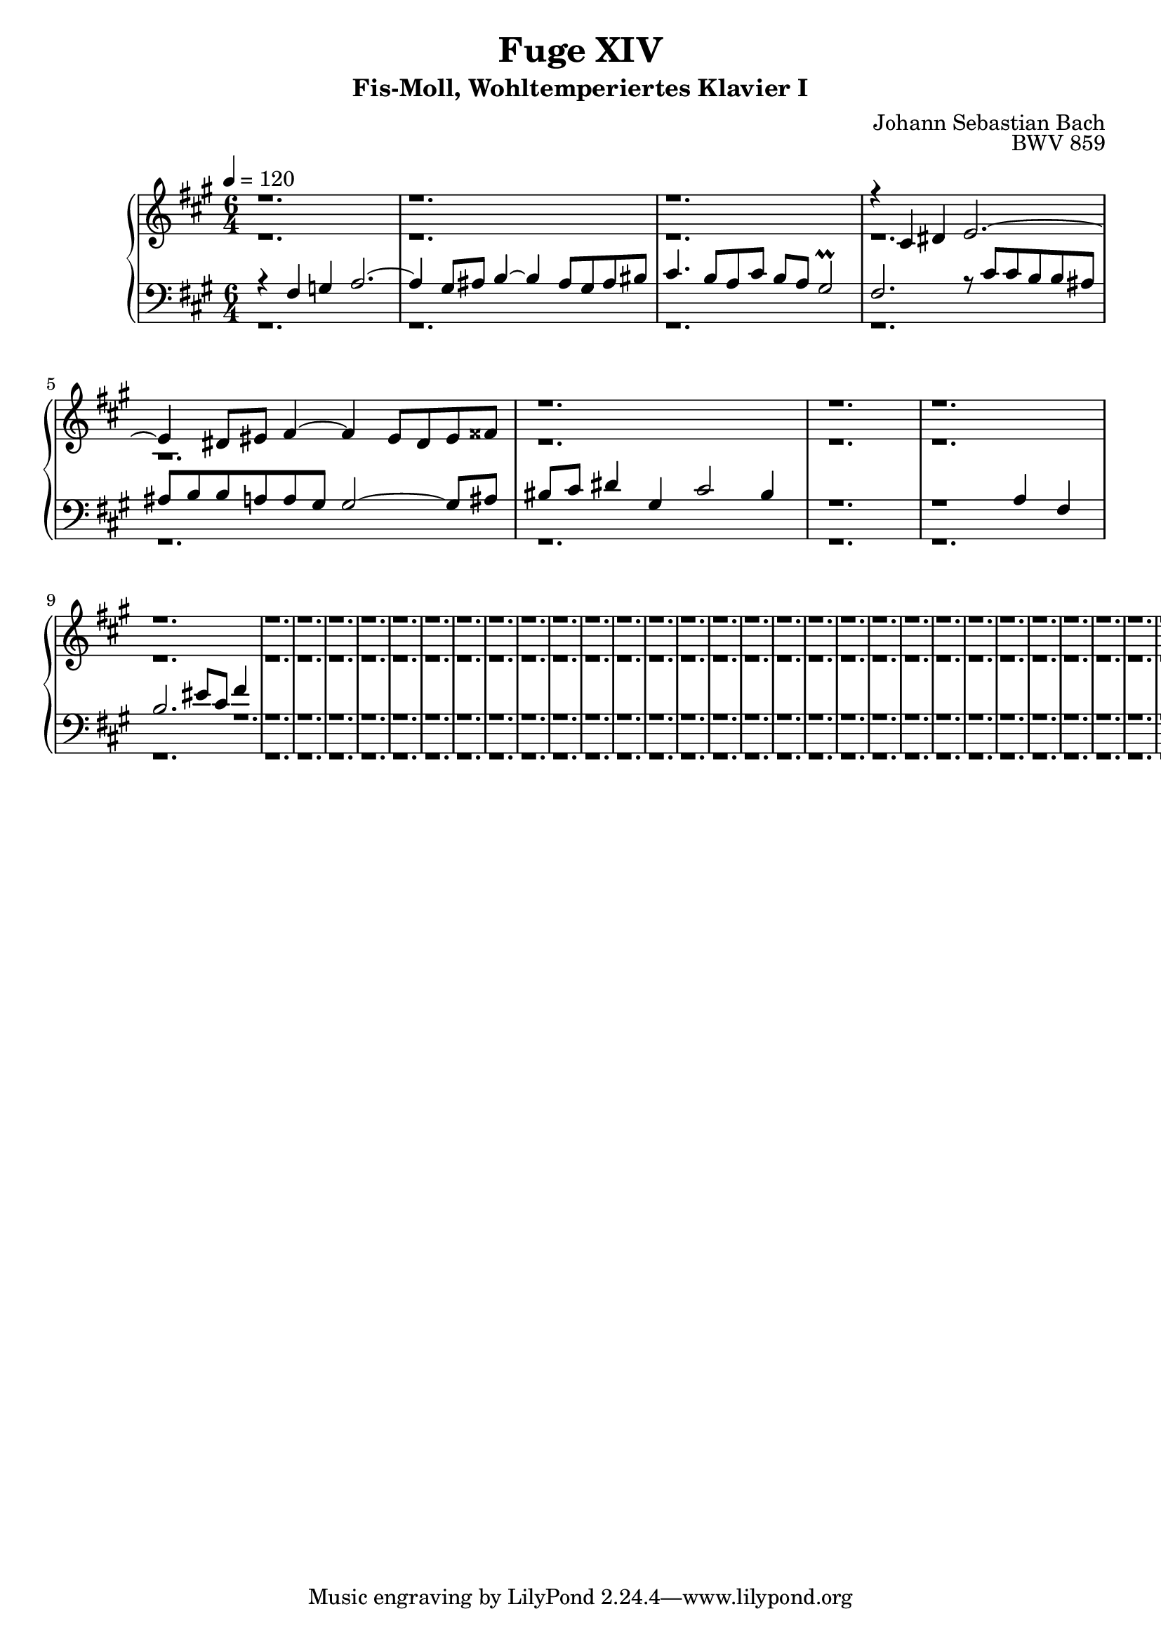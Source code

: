 \version "2.22.2"
\language "deutsch"

\header {
  title = "Fuge XIV"
  subtitle = "Fis-Moll, Wohltemperiertes Klavier I"
  composer = "Johann Sebastian Bach"
  opus = "BWV 859"
}

mKey = {\key fis \minor}
mTime = 6/4
mTempo = {\tempo 4 = 120}
preambleUp = {\clef treble \mKey \time \mTime \mTempo}
preambleDown = {\clef bass \mKey \time \mTime \mTempo}

sNotes = {
  r1. | r |  r |  r4 cis4 dis e2.~ | e4 dis8 eis fis4~ fis eis8 dis eis fisis| % 1
  r1. | r | r |  r |  r |  % 6
  r | r | r |  r |  r |  % 11
  r | r | r |  r |  r |  % 16
  r | r | r |  r |  r |  % 21
  r | r | r |  r |  r |  % 26
  r | r | r |  r |  r |  % 31
  r | r | r |  r |  r |  % 36
  \bar "|."
}
aNotes = {
  r1. | r |  r |  r |  r | % 1
  r | r | r |  r |  r |  % 6
  r | r | r |  r |  r |  % 11
  r | r | r |  r |  r |  % 16
  r | r | r |  r |  r |  % 21
  r | r | r |  r |  r |  % 26
  r | r | r |  r |  r |  % 31
  r | r | r |  r |  r |  % 36
  \bar "|."
}
tNotes = {
  r4 fis g a2.~ | a4 gis8 ais h4~ h ais8 gis ais his | cis4. h8 a cis h a gis2\prall | fis2. r8 cis'8 cis h h ais | ais h h a a gis gis2~ gis8 ais | % 1
  his8 cis dis4 gis, cis2 his4 | r1. | r1 a4 fis |  h2. eis8 cis fis4 | r1. |  % 6
  r | r | r |  r |  r |  % 11
  r | r | r |  r |  r |  % 16
  r | r | r |  r |  r |  % 21
  r | r | r |  r |  r |  % 26
  r | r | r |  r |  r |  % 31
  r | r | r |  r |  r |  % 36
  \bar "|."
}
bNotes = {
  r1. | r |  r |  r |  r | % 1
  r | r | r |  r |  r |  % 6
  r | r | r |  r |  r |  % 11
  r | r | r |  r |  r |  % 16
  r | r | r |  r |  r |  % 21
  r | r | r |  r |  r |  % 26
  r | r | r |  r |  r |  % 31
  r | r | r |  r |  r |  % 36
  \bar "|."
}



\score {
  \new PianoStaff <<
    %\set PianoStaff.instrumentName = #"Piano  "
    \new Staff = "upper" \relative c' {\preambleUp
  <<
  \new Voice = "s" { \voiceOne \sNotes }
  \\
  \new Voice ="a" { \voiceTwo \aNotes }
  >>
}
    \new Staff = "lower" \relative c {\preambleDown
  <<
   \new Voice = "t" { \voiceThree \tNotes }
    \\
   \new Voice = "b" { \voiceFour \bNotes }
  >>
}
  >>
  \layout { }
}

\score {
  \new PianoStaff <<
   \new Staff = "upper" \relative c' {\preambleUp
  <<
  \new Voice { \voiceOne \sNotes }
  \\
  \new Voice { \voiceTwo \aNotes }
  >>
}
    \new Staff = "lower" \relative c {\preambleDown
  <<
    \new Voice { \voiceThree \tNotes }
    \\
    \new Voice { \voiceFour \bNotes }
  >>
}
  >>
  \midi { }
}